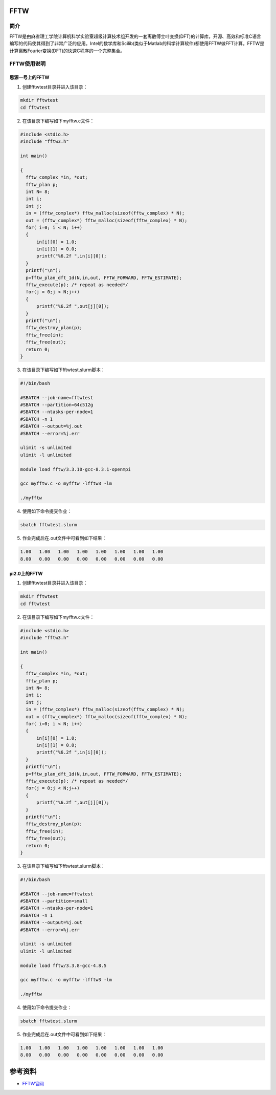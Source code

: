 .. _FFTW:

FFTW
==========

简介
----

FFTW是由麻省理工学院计算机科学实验室超级计算技术组开发的一套离散傅立叶变换(DFT)的计算库，开源、高效和标准C语言编写的代码使其得到了非常广泛的应用。Intel的数学库和Scilib(类似于Matlab的科学计算软件)都使用FFTW做FFT计算。FFTW是计算离散Fourier变换(DFT)的快速C程序的一个完整集合。




FFTW使用说明
-----------------------------

思源一号上的FFTW
~~~~~~~~~~~~~~~~~~~~~~~~~~~~~~~~~~~~~

1. 创建fftwtest目录并进入该目录：

.. code::
        
    mkdir fftwtest
    cd fftwtest

2. 在该目录下编写如下myfftw.c文件：

.. code::
        
  #include <stdio.h>
  #include "fftw3.h"

  int main()

  {
    fftw_complex *in, *out;
    fftw_plan p;
    int N= 8;
    int i;
    int j;
    in = (fftw_complex*) fftw_malloc(sizeof(fftw_complex) * N);
    out = (fftw_complex*) fftw_malloc(sizeof(fftw_complex) * N);
    for( i=0; i < N; i++)
    {
        in[i][0] = 1.0;
        in[i][1] = 0.0;
        printf("%6.2f ",in[i][0]);
    }
    printf("\n");
    p=fftw_plan_dft_1d(N,in,out, FFTW_FORWARD, FFTW_ESTIMATE);
    fftw_execute(p); /* repeat as needed*/
    for(j = 0;j < N;j++)
    {
        printf("%6.2f ",out[j][0]);
    }
    printf("\n");
    fftw_destroy_plan(p);
    fftw_free(in); 
    fftw_free(out);
    return 0;
  }



3. 在该目录下编写如下fftwtest.slurm脚本：

.. code::

  #!/bin/bash

  #SBATCH --job-name=fftwtest    
  #SBATCH --partition=64c512g     
  #SBATCH --ntasks-per-node=1     
  #SBATCH -n 1                     
  #SBATCH --output=%j.out
  #SBATCH --error=%j.err

  ulimit -s unlimited
  ulimit -l unlimited

  module load fftw/3.3.10-gcc-8.3.1-openmpi

  gcc myfftw.c -o myfftw -lfftw3 -lm

  ./myfftw


4. 使用如下命令提交作业：

.. code::

  sbatch fftwtest.slurm


5. 作业完成后在.out文件中可看到如下结果：

.. code::

    1.00   1.00   1.00   1.00   1.00   1.00   1.00   1.00 
    8.00   0.00   0.00   0.00   0.00   0.00   0.00   0.00

pi2.0上的FFTW
~~~~~~~~~~~~~~~~~~~~~~~~~~~~~~~~~~~~~

1. 创建fftwtest目录并进入该目录：

.. code::
        
    mkdir fftwtest
    cd fftwtest

2. 在该目录下编写如下myfftw.c文件：

.. code::
        
  #include <stdio.h>
  #include "fftw3.h"

  int main()

  {
    fftw_complex *in, *out;
    fftw_plan p;
    int N= 8;
    int i;
    int j;
    in = (fftw_complex*) fftw_malloc(sizeof(fftw_complex) * N);
    out = (fftw_complex*) fftw_malloc(sizeof(fftw_complex) * N);
    for( i=0; i < N; i++)
    {
        in[i][0] = 1.0;
        in[i][1] = 0.0;
        printf("%6.2f ",in[i][0]);
    }
    printf("\n");
    p=fftw_plan_dft_1d(N,in,out, FFTW_FORWARD, FFTW_ESTIMATE);
    fftw_execute(p); /* repeat as needed*/
    for(j = 0;j < N;j++)
    {
        printf("%6.2f ",out[j][0]);
    }
    printf("\n");
    fftw_destroy_plan(p);
    fftw_free(in); 
    fftw_free(out);
    return 0;
  }



3. 在该目录下编写如下fftwtest.slurm脚本：

.. code::

  #!/bin/bash

  #SBATCH --job-name=fftwtest    
  #SBATCH --partition=small     
  #SBATCH --ntasks-per-node=1     
  #SBATCH -n 1                     
  #SBATCH --output=%j.out
  #SBATCH --error=%j.err

  ulimit -s unlimited
  ulimit -l unlimited

  module load fftw/3.3.8-gcc-4.8.5

  gcc myfftw.c -o myfftw -lfftw3 -lm

  ./myfftw


4. 使用如下命令提交作业：

.. code::

  sbatch fftwtest.slurm


5. 作业完成后在.out文件中可看到如下结果：

.. code::

    1.00   1.00   1.00   1.00   1.00   1.00   1.00   1.00 
    8.00   0.00   0.00   0.00   0.00   0.00   0.00   0.00

参考资料
========

-  `FFTW官网 <http://www.fftw.org/>`__


